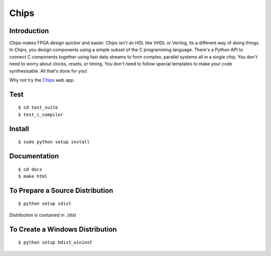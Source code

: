 Chips
=====

.. image:: https://travis-ci.org/dawsonjon/Chips-2.0.svg?branch=development
    :target: https://travis-ci.org/dawsonjon/Chips-2.0`

Introduction
------------

*Chips* makes FPGA design quicker and easier. *Chips* isn't an HDL like VHDL or
Verilog, its a different way of doing things. In *Chips*, you design components
using a simple subset of the C programming language. There's a Python API to
connect C components together using fast data streams to form complex, parallel
systems all in a single chip. You don't need to worry about clocks, resets,
or timing. You don't need to follow special templates to make your code
synthesisable. All that's done for you!

Why not try the `Chips <http://dawsonjon@pythonanywhere.com>`_ web app. 

Test
----

::

        $ cd test_suite
        $ test_c_compiler

Install
-------

::

        $ sudo python setup install

Documentation
-------------

::

        $ cd docs
        $ make html

To Prepare a Source Distribution
--------------------------------

::

        $ python setup sdist

Distribution is contained in ./dist

To Create a Windows Distribution
--------------------------------

::

        $ python setup bdist_wininst
